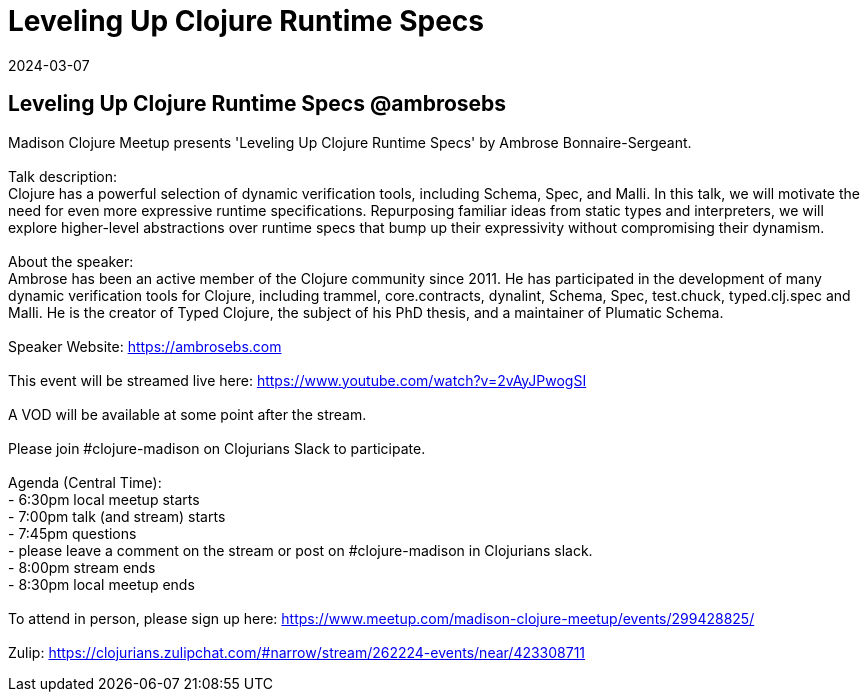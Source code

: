 = Leveling Up Clojure Runtime Specs
2024-03-07
:jbake-type: event
:jbake-edition: 
:jbake-link: https://www.meetup.com/madison-clojure-meetup/events/299428825
:jbake-location: online
:jbake-start: 2024-03-07
:jbake-end: 2024-03-07

== Leveling Up Clojure Runtime Specs @ambrosebs

Madison Clojure Meetup presents 'Leveling Up Clojure Runtime Specs' by Ambrose Bonnaire-Sergeant. +
 +
Talk description: +
Clojure has a powerful selection of dynamic verification tools, including Schema, Spec, and Malli. In this talk, we will motivate the need for even more expressive runtime specifications. Repurposing familiar ideas from static types and interpreters, we will explore higher-level abstractions over runtime specs that bump up their expressivity without compromising their dynamism. +
 +
About the speaker: +
Ambrose has been an active member of the Clojure community since 2011. He has participated in the development of many dynamic verification tools for Clojure, including trammel, core.contracts, dynalint, Schema, Spec, test.chuck, typed.clj.spec and Malli. He is the creator of Typed Clojure, the subject of his PhD thesis, and a maintainer of Plumatic Schema. +
 +
Speaker Website: https://ambrosebs.com +
 +
This event will be streamed live here: https://www.youtube.com/watch?v=2vAyJPwogSI +
 +
A VOD will be available at some point after the stream. +
 +
Please join #clojure-madison on Clojurians Slack to participate. +
 +
Agenda (Central Time): +
- 6:30pm local meetup starts +
- 7:00pm talk (and stream) starts +
- 7:45pm questions +
  - please leave a comment on the stream or post on #clojure-madison in Clojurians slack. +
- 8:00pm stream ends +
- 8:30pm local meetup ends +
 +
To attend in person, please sign up here: https://www.meetup.com/madison-clojure-meetup/events/299428825/ +
 +
Zulip: https://clojurians.zulipchat.com/#narrow/stream/262224-events/near/423308711 +

